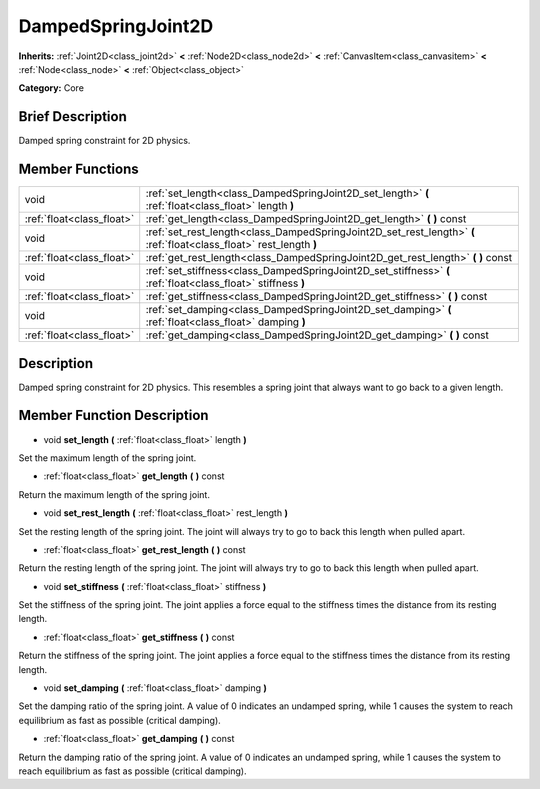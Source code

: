 .. _class_DampedSpringJoint2D:

DampedSpringJoint2D
===================

**Inherits:** :ref:`Joint2D<class_joint2d>` **<** :ref:`Node2D<class_node2d>` **<** :ref:`CanvasItem<class_canvasitem>` **<** :ref:`Node<class_node>` **<** :ref:`Object<class_object>`

**Category:** Core

Brief Description
-----------------

Damped spring constraint for 2D physics.

Member Functions
----------------

+----------------------------+-----------------------------------------------------------------------------------------------------------------------+
| void                       | :ref:`set_length<class_DampedSpringJoint2D_set_length>`  **(** :ref:`float<class_float>` length  **)**                |
+----------------------------+-----------------------------------------------------------------------------------------------------------------------+
| :ref:`float<class_float>`  | :ref:`get_length<class_DampedSpringJoint2D_get_length>`  **(** **)** const                                            |
+----------------------------+-----------------------------------------------------------------------------------------------------------------------+
| void                       | :ref:`set_rest_length<class_DampedSpringJoint2D_set_rest_length>`  **(** :ref:`float<class_float>` rest_length  **)** |
+----------------------------+-----------------------------------------------------------------------------------------------------------------------+
| :ref:`float<class_float>`  | :ref:`get_rest_length<class_DampedSpringJoint2D_get_rest_length>`  **(** **)** const                                  |
+----------------------------+-----------------------------------------------------------------------------------------------------------------------+
| void                       | :ref:`set_stiffness<class_DampedSpringJoint2D_set_stiffness>`  **(** :ref:`float<class_float>` stiffness  **)**       |
+----------------------------+-----------------------------------------------------------------------------------------------------------------------+
| :ref:`float<class_float>`  | :ref:`get_stiffness<class_DampedSpringJoint2D_get_stiffness>`  **(** **)** const                                      |
+----------------------------+-----------------------------------------------------------------------------------------------------------------------+
| void                       | :ref:`set_damping<class_DampedSpringJoint2D_set_damping>`  **(** :ref:`float<class_float>` damping  **)**             |
+----------------------------+-----------------------------------------------------------------------------------------------------------------------+
| :ref:`float<class_float>`  | :ref:`get_damping<class_DampedSpringJoint2D_get_damping>`  **(** **)** const                                          |
+----------------------------+-----------------------------------------------------------------------------------------------------------------------+

Description
-----------

Damped spring constraint for 2D physics. This resembles a spring joint that always want to go back to a given length.

Member Function Description
---------------------------

.. _class_DampedSpringJoint2D_set_length:

- void  **set_length**  **(** :ref:`float<class_float>` length  **)**

Set the maximum length of the spring joint.

.. _class_DampedSpringJoint2D_get_length:

- :ref:`float<class_float>`  **get_length**  **(** **)** const

Return the maximum length of the spring joint.

.. _class_DampedSpringJoint2D_set_rest_length:

- void  **set_rest_length**  **(** :ref:`float<class_float>` rest_length  **)**

Set the resting length of the spring joint. The joint will always try to go to back this length when pulled apart.

.. _class_DampedSpringJoint2D_get_rest_length:

- :ref:`float<class_float>`  **get_rest_length**  **(** **)** const

Return the resting length of the spring joint. The joint will always try to go to back this length when pulled apart.

.. _class_DampedSpringJoint2D_set_stiffness:

- void  **set_stiffness**  **(** :ref:`float<class_float>` stiffness  **)**

Set the stiffness of the spring joint. The joint applies a force equal to the stiffness times the distance from its resting length.

.. _class_DampedSpringJoint2D_get_stiffness:

- :ref:`float<class_float>`  **get_stiffness**  **(** **)** const

Return the stiffness of the spring joint. The joint applies a force equal to the stiffness times the distance from its resting length.

.. _class_DampedSpringJoint2D_set_damping:

- void  **set_damping**  **(** :ref:`float<class_float>` damping  **)**

Set the damping ratio of the spring joint. A value of 0 indicates an undamped spring, while 1 causes the system to reach equilibrium as fast as possible (critical damping).

.. _class_DampedSpringJoint2D_get_damping:

- :ref:`float<class_float>`  **get_damping**  **(** **)** const

Return the damping ratio of the spring joint. A value of 0 indicates an undamped spring, while 1 causes the system to reach equilibrium as fast as possible (critical damping).

